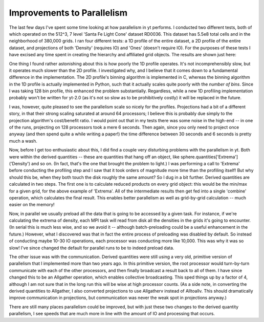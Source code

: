 Improvements to Parallelism
===========================

.. author: Matt

.. date: 1285553216.0

The last few days I've spent some time looking at how parallelism in yt
performs.  I conducted two different tests, both of which operated on the 512^3,
7 level 'Santa Fe Light Cone' dataset RD0036.  This dataset has 5.5e8 total
cells and in the neighborhood of 380,000 grids.  I ran four different tests: a
1D profile of the entire dataset, a 2D profile of the entire dataset, and
projections of both 'Density' (requires IO) and 'Ones' (doesn't require IO).
For the purposes of these tests I have excised any time spent in creating the
hierarchy and affiliated grid objects.  The results are shown just here:  

.. image-attachment:: output.png

One thing I found rather astonishing about this is how poorly the 1D profile
operates.  It's not incomprehensibly slow, but it operates much slower than the
2D profile.  I investigated why, and I believe that it comes down to a
fundamental difference in the implementation.  The 2D profile's binning
algorithm is implemented in C, whereas the binning algorithm in the 1D profile
is actually implemented in Python, such that it actually scales quite poorly
with the *number of bins*.  Since I was taking 128 bin profile, this enhanced
the problem substantially.  Regardless, while a new 1D profiling implementation
probably won't be written for yt-2.0 (as it's not so slow as to be prohibitively
costly) it will be replaced in the future. 

I was, however, quite pleased to see the parallelism scale so nicely for the
profiles.  Projections had a bit of a different story, in that their strong
scaling saturated at around 64 processors; I believe this is probably due
simply to the projection algorithm's cost/benefit ratio.  I would point out
that in my tests there was some noise in the high-end -- in one of the runs,
projecting on 128 processors took a mere 6 seconds.  Then again, since you only
need to project once anyway (and then spend quite a while writing a paper!) the
time difference between 30 seconds and 6 seconds is pretty much a wash. 

Now, before I get too enthusiastic about this, I did find a couple very
disturbing problems with the parallelism in yt.  Both were within the derived
quantities -- these are quantities that hang off an object, like
sphere.quantities['Extrema']('Density') and so on.  (In fact, that's the one
that brought the problem to light.)  I was performing a call to 'Extrema'
before conducting the profiling step and I saw that it took orders of magnitude
more time than the profiling itself!  But why should this be, when they both
touch the disk roughly the same amount?  So I dug in a bit further.  Derived
quantities are calculated in two steps.  The first one is to calculate reduced
products on every grid object: this would be the min/max for a given grid, for
the above example of 'Extrema'.  All of the intermediate results then get fed
into a single 'combine' operation, which calculates the final result.  This
enables better parallelism as well as grid-by-grid calculation -- much easier
on the memory! 

Now, in parallel we usually preload all the data that is going to be accessed
by a given task.  For instance, if we're calculating the extrema of density,
each MPI task will read from disk all the densities in the grids it's going to
encounter.  (In serial this is much less wise, and so we avoid it -- although
batch-preloading could be a useful enhancement in the future.)  However, what I
discovered was that in fact the entire process of preloading was disabled by
default.  So instead of conducting maybe 10-30 IO operations, each processor
was conducting more like 10,000.  This was why it was so slow!  I've since
changed the default for parallel runs to be to indeed preload data. 

The other issue was with the communication.  Derived quantities were still
using a very old, primitive version of parallelism that I implemented more than
two years ago.  In this primitive version, the root processor would
turn-by-turn communicate with each of the other processors, and then finally
broadcast a result back to all of them.  I have since changed this to be an
Allgather operation, which enables collective broadcasting.  This sped things
up by a factor of 4, although I am not sure that in the long run this will be
wise at high processor counts.  (As a side note, in converting the derived
quantities to Allgather, I also converted projections to use Allgatherv instead
of Alltoallv.  This should dramatically improve communication in projections,
but communication was never the weak spot in projections anyway.) 

There are still many places parallelism could be improved, but with just these
two changes to the derived quantity parallelism, I see speeds that are much
more in line with the amount of IO and processing that occurs.

